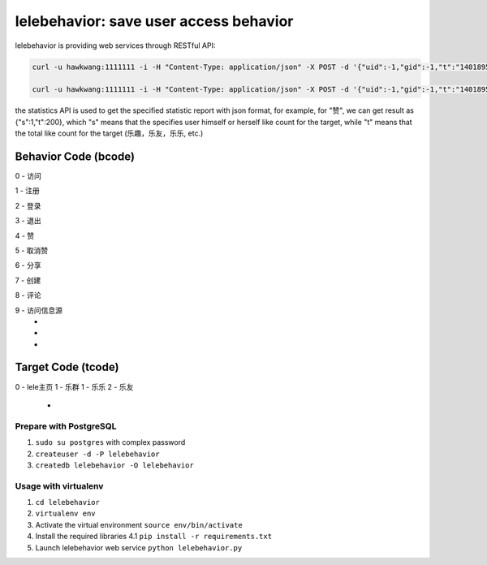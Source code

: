 lelebehavior: save user access behavior
==========================

lelebehavior is providing web services through RESTful API:

.. code-block:: shell

   curl -u hawkwang:1111111 -i -H "Content-Type: application/json" -X POST -d '{"uid":-1,"gid":-1,"t":"1401895865","IP":"127.0.0.1","bcode":0,"tcode":0, "tid":-1 }' http://localhost:5002/behavior/api/v1.0/behaviors

   curl -u hawkwang:1111111 -i -H "Content-Type: application/json" -X POST -d '{"uid":-1,"gid":-1,"t":"1401895865","IP":"127.0.0.1", "bcode":0,"tcode":0, "tid":-1}' http://localhost:5002/behavior/api/v1.0/statistics

the statistics API is used to get the specified statistic report with json format, for example,
for "赞", we can get result as {"s":1,"t":200}, 
which "s" means that the specifies user himself or herself like count for the target, 
while "t" means that the total like count for the target (乐趣，乐友，乐乐, etc.)

Behavior Code (bcode)
-----------

.. code-block:: shell

0 - 访问

1 - 注册

2 - 登录

3 - 退出

4 - 赞

5 - 取消赞

6 - 分享

7 - 创建

8 - 评论

9 - 访问信息源
 - 
 - 
 - 

Target Code (tcode)
-----------

.. code-block:: shell
0 - lele主页
1 - 乐群
1 - 乐乐
2 - 乐友
 - 

Prepare with PostgreSQL
^^^^^^^

1. ``sudo su postgres`` with complex password
2. ``createuser -d -P lelebehavior``
3. ``createdb lelebehavior -O lelebehavior``

Usage with virtualenv
^^^^^

1. ``cd lelebehavior``
2. ``virtualenv env``
3. Activate the virtual environment
   ``source env/bin/activate``
4. Install the required libraries
   4.1 ``pip install -r requirements.txt``
5. Launch lelebehavior web service
   ``python lelebehavior.py``

